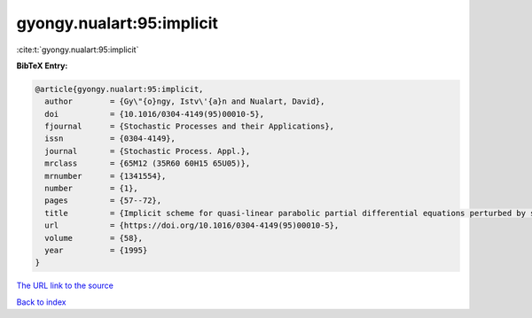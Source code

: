 gyongy.nualart:95:implicit
==========================

:cite:t:`gyongy.nualart:95:implicit`

**BibTeX Entry:**

.. code-block:: bibtex

   @article{gyongy.nualart:95:implicit,
     author        = {Gy\"{o}ngy, Istv\'{a}n and Nualart, David},
     doi           = {10.1016/0304-4149(95)00010-5},
     fjournal      = {Stochastic Processes and their Applications},
     issn          = {0304-4149},
     journal       = {Stochastic Process. Appl.},
     mrclass       = {65M12 (35R60 60H15 65U05)},
     mrnumber      = {1341554},
     number        = {1},
     pages         = {57--72},
     title         = {Implicit scheme for quasi-linear parabolic partial differential equations perturbed by space-time white noise},
     url           = {https://doi.org/10.1016/0304-4149(95)00010-5},
     volume        = {58},
     year          = {1995}
   }

`The URL link to the source <https://doi.org/10.1016/0304-4149(95)00010-5>`__


`Back to index <../By-Cite-Keys.html>`__
